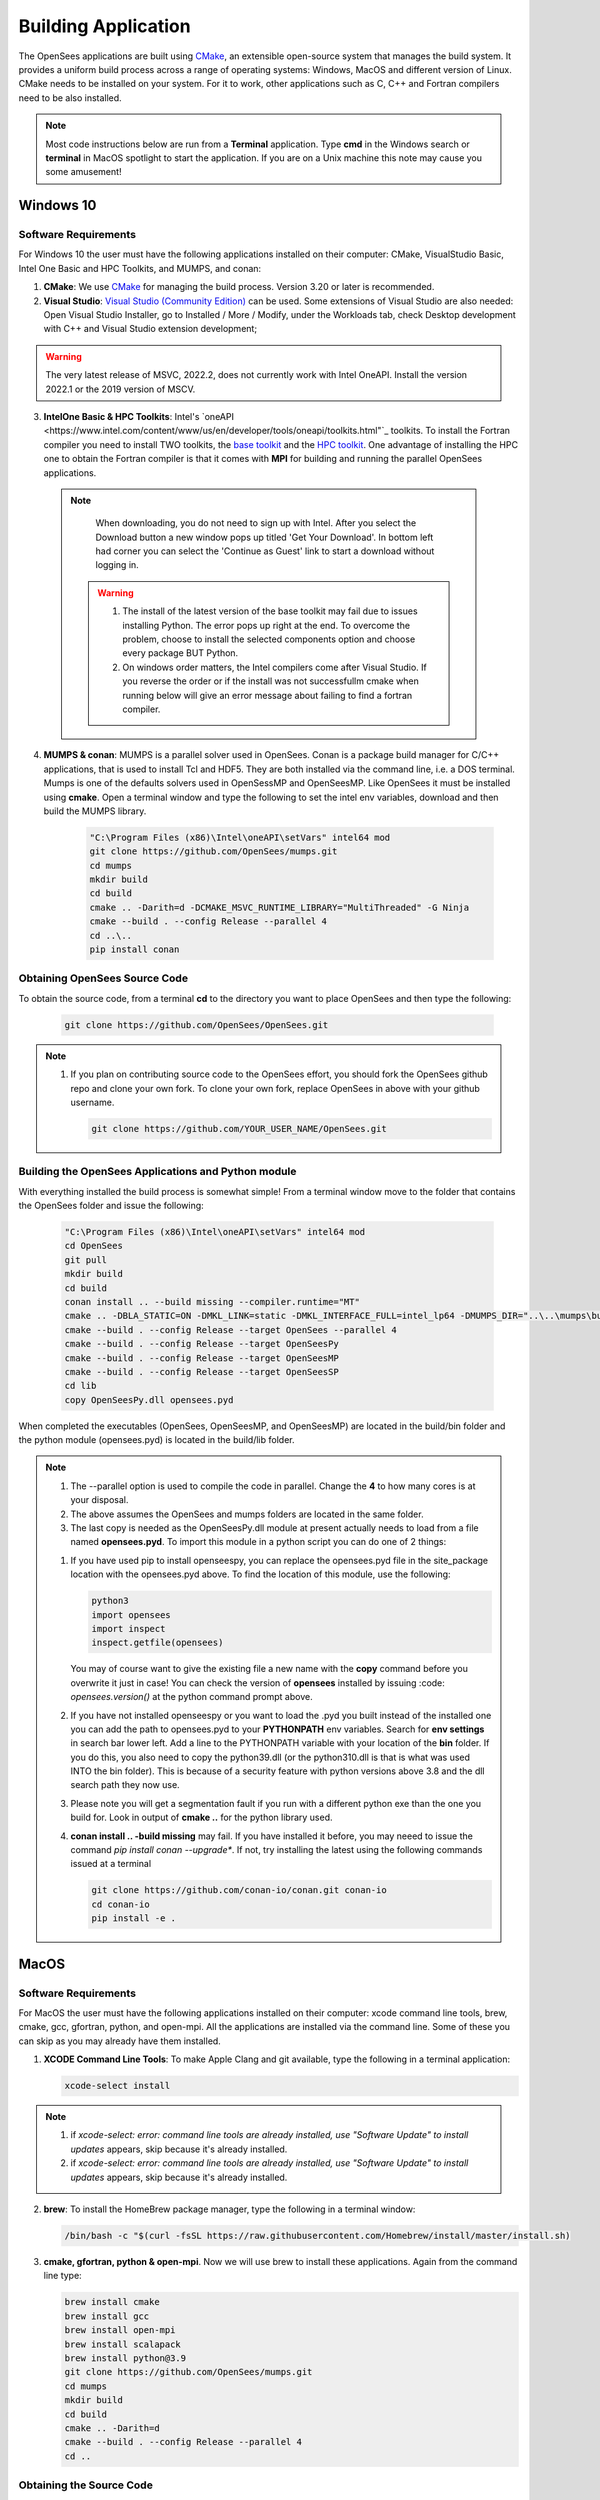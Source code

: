 .. _build:

********************
Building Application
********************

The OpenSees applications are built using `CMake <https://cmake.org/>`_, an extensible open-source system that manages the build system. It provides a uniform build process across a range of operating systems: Windows, MacOS and different version of Linux. CMake needs to be installed on your system. For it to work, other applications such as C, C++ and Fortran compilers need to be also installed.


.. note::
   
   Most code instructions below are run from a **Terminal** application. Type **cmd** in the Windows search or **terminal** in MacOS spotlight to start the application. If you are on a Unix machine this note may cause you some amusement!


Windows 10
**********

Software Requirements
^^^^^^^^^^^^^^^^^^^^^

For Windows 10 the user must have the following applications installed on their computer: CMake, VisualStudio Basic, Intel One Basic and HPC Toolkits, and MUMPS, and conan:

1. **CMake**: We use `CMake <https://cmake.org/download/>`_ for managing the build process. Version 3.20 or later is recommended.  

2. **Visual Studio**: `Visual Studio (Community Edition) <https://visualstudio.microsoft.com/vs/>`_ can be used. Some extensions of Visual Studio are also needed: Open Visual Studio Installer, go to Installed / More / Modify, under the Workloads tab, check Desktop development with C++ and Visual Studio extension development;   

.. warning::

   The very latest release of MSVC,  2022.2, does not currently work with Intel OneAPI. Install the version 2022.1 or the 2019 version of MSCV.
   

3. **IntelOne Basic & HPC Toolkits**: Intel's `oneAPI <https://www.intel.com/content/www/us/en/developer/tools/oneapi/toolkits.html"`_ toolkits. To install the Fortran compiler you need to install TWO toolkits, the `base toolkit <https://www.intel.com/content/www/us/en/developer/tools/oneapi/base-toolkit-download.html>`_ and the `HPC toolkit <https://www.intel.com/content/www/us/en/developer/tools/oneapi/hpc-toolkit-download.html>`_.  One advantage of installing the HPC one to obtain the Fortran compiler is that it comes with **MPI** for building and running the parallel OpenSees applications.

   
  .. note::

       When downloading, you do not need to sign up with Intel. After you select the Download button a new window pops up titled 'Get Your Download'. In bottom left had corner you can select the 'Continue as Guest' link to start a download without logging in.

   .. warning::

         1. The install of the latest version of the base toolkit may fail due to issues installing Python. The error pops up right at the end. To overcome the problem, choose to install the selected components option and choose every package BUT Python.
         2. On windows order matters, the Intel compilers come after Visual Studio. If you reverse the order or if the install was not successfullm cmake when running below will give an error message about failing to find a fortran compiler.

4. **MUMPS & conan**: MUMPS is a parallel solver used in OpenSees. Conan is a package build manager for C/C++ applications, that is used to install Tcl and HDF5. They are both installed via the command line, i.e. a DOS terminal.
   Mumps is one of the defaults solvers used in OpenSessMP and OpenSeesMP. Like OpenSees it  must be installed using **cmake**. Open a terminal window and type the following to set the intel env variables, download and then build the MUMPS library.
   
      .. code::
	 
	 "C:\Program Files (x86)\Intel\oneAPI\setVars" intel64 mod
         git clone https://github.com/OpenSees/mumps.git
	 cd mumps
         mkdir build
         cd build
         cmake .. -Darith=d -DCMAKE_MSVC_RUNTIME_LIBRARY="MultiThreaded" -G Ninja
         cmake --build . --config Release --parallel 4
         cd ..\..
	 pip install conan
	 

Obtaining OpenSees Source Code       
^^^^^^^^^^^^^^^^^^^^^^^^^^^^^^

To obtain the source code, from a terminal **cd** to the directory you want to place OpenSees and then type the following:

      .. code::

         git clone https://github.com/OpenSees/OpenSees.git

.. note::

   1. If you plan on contributing source code to the OpenSees effort, you should fork the OpenSees github repo and clone your own fork. To clone your own fork, replace OpenSees in above with your github username.

      .. code::

         git clone https://github.com/YOUR_USER_NAME/OpenSees.git

Building the OpenSees Applications and Python module
^^^^^^^^^^^^^^^^^^^^^^^^^^^^^^^^^^^^^^^^^^^^^^^^^^^^

With everything installed the build process is somewhat simple! From a terminal window move to the folder that contains the OpenSees folder and issue the following:

      .. code::
	 
	 "C:\Program Files (x86)\Intel\oneAPI\setVars" intel64 mod
	 cd OpenSees
	 git pull
         mkdir build
         cd build
	 conan install .. --build missing --compiler.runtime="MT"
         cmake .. -DBLA_STATIC=ON -DMKL_LINK=static -DMKL_INTERFACE_FULL=intel_lp64 -DMUMPS_DIR="..\..\mumps\build"
         cmake --build . --config Release --target OpenSees --parallel 4
         cmake --build . --config Release --target OpenSeesPy
         cmake --build . --config Release --target OpenSeesMP
         cmake --build . --config Release --target OpenSeesSP
	 cd lib
	 copy OpenSeesPy.dll opensees.pyd	 

When completed the executables (OpenSees, OpenSeesMP, and OpenSeesMP) are located in the build/bin folder and the python module (opensees.pyd) is located in the build/lib folder.
	 
.. note::

   #. The --parallel option is used to compile the code in parallel. Change the **4** to how many cores is at your disposal.
   #. The above assumes the OpenSees and mumps folders are located in the same folder.
   #. The last copy is needed as the OpenSeesPy.dll module at present actually needs to load from a file named **opensees.pyd**. To import this module in a python script you can do one of 2 things:

   1. If you have used pip to install openseespy, you can replace the opensees.pyd file in the site_package location with the opensees.pyd above. To find the location of this module, use the following:

      .. code::

	 python3
	 import opensees
	 import inspect
	 inspect.getfile(opensees)

      You may of course want to give the existing file a new name with the **copy** command before you overwrite it just in case! You can check the version of **opensees** installed by issuing :code: `opensees.version()` at the python command prompt above.
		
   2. If you have not installed openseespy or you want to load the .pyd you built instead of the installed one you can add the path to opensees.pyd to your **PYTHONPATH** env variables. Search for **env settings** in search bar lower left. Add a line to the PYTHONPATH variable with your location of the **bin** folder. If you do this, you also need to copy the python39.dll (or the python310.dll is that is what was used INTO the bin folder). This is because of a security feature with python versions above 3.8 and the dll search path they now use.

   3. Please note you will get a segmentation fault if you run with a different python exe than the one you build for. Look in output of **cmake ..** for the python library used.

   4. **conan install .. -build missing** may fail. If you have installed it before, you may neeed to issue the command *pip install conan --upgrade**. If not, try installing the latest using the following commands issued at a terminal
      
      .. code::

	 git clone https://github.com/conan-io/conan.git conan-io
	 cd conan-io
	 pip install -e .
      
   
MacOS
*****

Software Requirements
^^^^^^^^^^^^^^^^^^^^^

For MacOS the user must have the following applications installed on their computer: xcode command line tools, brew, cmake, gcc, gfortran, python, and open-mpi. All the applications are installed via the command line. Some of these you can skip as you may already have them installed.

1. **XCODE Command Line Tools**: To make Apple Clang and git available, type the following in a terminal application:

   .. code:: 

      xcode-select install

.. note::
   
   #. if `xcode-select: error: command line tools are already installed, use "Software Update" to install updates` appears, skip because it's already installed.
      
   #. if `xcode-select: error: command line tools are already installed, use "Software Update" to install updates` appears, skip because it's already installed.

2. **brew**: To install the HomeBrew package manager, type the following in a terminal window:

   .. code::

      /bin/bash -c "$(curl -fsSL https://raw.githubusercontent.com/Homebrew/install/master/install.sh)


3. **cmake, gfortran, python & open-mpi**. Now we will use brew to install these applications. Again from the command line type:
   

   .. code::
      
      brew install cmake
      brew install gcc
      brew install open-mpi
      brew install scalapack
      brew install python@3.9
      git clone https://github.com/OpenSees/mumps.git
      cd mumps
      mkdir build
      cd build
      cmake .. -Darith=d
      cmake --build . --config Release --parallel 4
      cd ..
      
Obtaining the Source Code       
^^^^^^^^^^^^^^^^^^^^^^^^^

To obtain the source code, from a terminal **cd** to the directory you want to place OpenSees and then type the following:

      .. code::

         git clone https://github.com/OpenSees/OpenSees.git


.. note::

   1. If you plan on contributing source code to the OpenSees effort, you should fork the OpenSees github repo and clone your own fork. To clone your own fork, replace OpenSees in above with your github username.

      .. code::

         git clone https://github.com/YOUR_USER_NAME/OpenSees.git

Building the OpenSees Tcl Application
^^^^^^^^^^^^^^^^^^^^^^^^^^^^^^^^^^^^^

With everything installed the build process is somehwat simple! Again from a terminal window:

      .. code::

	 cd OpenSees
	 git pull
         mkdir build
         cd build
	 conan install .. --build missing
         cmake .. -DMUMPS_DIR=$PWD/../../mumps/build -DOPENMPI=TRUE -DSCALAPACK_LIBRARIES=/usr/local/Cellar/scalapack/2.2.0_1/lib/libscalapack.dylib
         cmake --build . --config Release --target OpenSees --parallel 4
         cmake --build . --config Release --target OpenSeesPy 
         cmake --build . --config Release --target OpenSeesMP 
         cmake --build . --config Release --target OpenSeesSP
	 mv ./lib/OpenSeesPy.dylib ./lib/opensees.so

.. warning::

   1. The path to scalapack might change depending on your Mac type, e.g. x86 or ARM cpu, and the version of scalapack. When using brew install scalapack, look to see what path the library is located in. USE THAT PATH IF DIFFERENT!
   2. This last copy is needed as the OpenSeesPy.dylib module at present actually needs to load from a file named **opensees.so** To import this module now in your code you must do one of 2 things:

   2.1 If you have used pip3 to install openseespy, you can replace the opensees.so file in the site_package location with the opensees.so above. To find the location of this module, use the following:

      .. code::

	 python3
	 import opensees
	 import inspect
	 inspect.getfile(opensees)

      You may of course want to give the existing file a new name with the **mv** command. You can check the version of **opensees** installed by issuing :code: `opensees.version()` at the python command prompt above. 
		
   2.2 If you have not installed openseespy or you want to load the .so you built instead of the installed one you can add the path to opensees.so to your **PYTHONPATH** env variables with export PYTHONPATH=$PWD or PYTHONPATH=$PWD:$PYTHONPATH depending on if PYTHONPATH exists when you type **env** in the terminal. NOTE: Using $PWD assumes you are in the directory containing the lib file, other put in the full path to the directory.

   3. Finally plase note you will get a segmentation fault if you run with a different python exe than the one you build for. Look in output of **cmake ..** for the python library used.      

      
Ubuntu
******

Software Requirements
^^^^^^^^^^^^^^^^^^^^^

1. **Needed Applications and Libraries**: For Ubuntu, the user must have a number of packages installed on their system. These can be installed following commands issued in a terminal window.

   .. code::

      sudo apt-get update      
      sudo apt install -y cmake
      sudo apt install -y gcc g++ gfortran
      sudo apt install -y python3-pip
      sudo apt install -y liblapack-dev
      sudo apt install -y libopenmpi-dev
      sudo apt install -y libmkl-rt      
      sudo apt install -y libmkl-blacs-openmpi-lp64
      sudo apt install -y libscalapack-openmpi-dev
      git clone https://github.com/OpenSees/mumps.git
      cd mumps
      mkdir build
      cd build
      cmake .. -Darith=d
      cmake --build . --config Release --parallel 4
      cd ../..
      git clone --depth 1 --branch hdf5-1_12_2 https://github.com/HDFGroup/hdf5.git
      cd hdf5
      ./configure --prefix=/usr/local/hdf5
      make
      sudo make install
      pip3 install conan

.. warning::

   Read the output from the last command. When building **OpenSees** below you will use the conan executable just installed, or find it using :code: `whereis conan` from the command line. If located in a different location to the path used below, you will get an error. Change the command below to path where conan was just installed.

Obtaining the Source Code
^^^^^^^^^^^^^^^^^^^^^^^^^

You need to obtain the OpenSees source code from github. To obtain the source code, from a terminal **cd** to the directory you want to place OpenSees and then type the following:

      .. code::

         git clone https://github.com/OpenSees/OpenSees.git

Building the OpenSees Applications
^^^^^^^^^^^^^^^^^^^^^^^^^^^^^^^^^^

With everything installed the build process is somehwat simple! Again from a terminal window enter the following commands:

      .. code::

	 cd OpenSees
	 git pull
         mkdir build
         cd build
	 $HOME/.local/bin/conan install .. --build missing
	 cmake .. -DMUMPS_DIR=$PWD/../../mumps/build -DOPENMPI=TRUE -DSCALAPACK_LIBRARIES="/usr/lib/x86_64-linux-gnu/libmkl_blacs_openmpi_lp64.so;/usr/lib/x86_64-linux-gnu/libscalapack-openmpi.so.2.1"
         cmake --build . --config Release --target OpenSees --parallel 4
         cmake --build . --config Release --target OpenSeesPy
         cmake --build . --config Release --target OpenSeesMP
         cmake --build . --config Release --target OpenSeesSP
	 mv ./lib/OpenSeesPy.so ./opensees.so	 

.. note::

   1. If you have more than **4** cores available, you can use the extra cores by changing the **4** value!      


.. warning::

   This last copy is needed as the OpenSeesPy.dylib module at present actually needs to load from a file named **opensees.so** (go figure). Also to import this module now in your code you can do one of 2 things:

   1. If you have used pip3 to install openseespy, you can replace the opensees.so file in the site_package location with the opensees.so above. To find the location of this module, use the following:

      .. code::

	 python3
	 import opensees
	 import inspect
	 inspect.getfile(opensees)

      You may of course want to give the existing file a new name with the **mv** command. You can check the version of **opensees** installed by issuing :code: `opensees.version()` at the python command prompt above.
		
   2. If you have not installed openseespy or you want to load the .so you built instead of the installed one you can add the path to opensees.so to your **PYTHONPATH** env variables with export PYTHONPATH=$PWD or PYTHONPATH=$PWD:$PYTHONPATH depending on if PYTHONPATH exists when you type **env** in the terminal. NOTE: Using $PWD assumes you are in the directory containg the lib file.

   3. Finally please note you will get a segmentation fault if you run with a different python exe than the one you build with. Look in output of **cmake ..** for the python library used.

